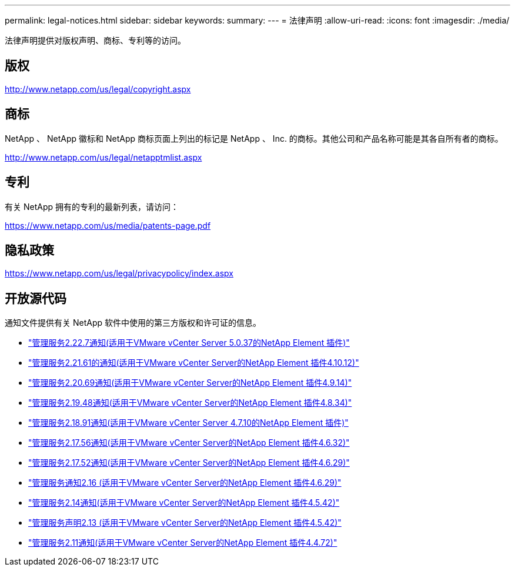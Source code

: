 ---
permalink: legal-notices.html 
sidebar: sidebar 
keywords:  
summary:  
---
= 法律声明
:allow-uri-read: 
:icons: font
:imagesdir: ./media/


[role="lead"]
法律声明提供对版权声明、商标、专利等的访问。



== 版权

http://www.netapp.com/us/legal/copyright.aspx[]



== 商标

NetApp 、 NetApp 徽标和 NetApp 商标页面上列出的标记是 NetApp 、 Inc. 的商标。其他公司和产品名称可能是其各自所有者的商标。

http://www.netapp.com/us/legal/netapptmlist.aspx[]



== 专利

有关 NetApp 拥有的专利的最新列表，请访问：

https://www.netapp.com/us/media/patents-page.pdf[]



== 隐私政策

https://www.netapp.com/us/legal/privacypolicy/index.aspx[]



== 开放源代码

通知文件提供有关 NetApp 软件中使用的第三方版权和许可证的信息。

* link:media/mgmt_svcs_2.22_notice.pdf["管理服务2.22.7通知(适用于VMware vCenter Server 5.0.37的NetApp Element 插件)"^]
* link:media/mgmt_svcs_2.21_notice.pdf["管理服务2.21.61的通知(适用于VMware vCenter Server的NetApp Element 插件4.10.12)"^]
* link:media/mgmt_svcs_2.20_notice.pdf["管理服务2.20.69通知(适用于VMware vCenter Server的NetApp Element 插件4.9.14)"^]
* link:media/mgmt_svcs_2.19_notice.pdf["管理服务2.19.48通知(适用于VMware vCenter Server的NetApp Element 插件4.8.34)"^]
* link:media/mgmt_svcs_2.18_notice.pdf["管理服务2.18.91通知(适用于VMware vCenter Server 4.7.10的NetApp Element 插件)"^]
* link:media/mgmt_svcs_2.17.56_notice.pdf["管理服务2.17.56通知(适用于VMware vCenter Server的NetApp Element 插件4.6.32)"^]
* link:media/mgmt_svcs_2.17_notice.pdf["管理服务2.17.52通知(适用于VMware vCenter Server的NetApp Element 插件4.6.29)"^]
* link:media/mgmt_svcs_2.16_notice.pdf["管理服务通知2.16 (适用于VMware vCenter Server的NetApp Element 插件4.6.29)"^]
* link:media/mgmt_svcs_2.14_notice.pdf["管理服务2.14通知(适用于VMware vCenter Server的NetApp Element 插件4.5.42)"^]
* link:media/mgmt_svcs_2.13_notice.pdf["管理服务声明2.13 (适用于VMware vCenter Server的NetApp Element 插件4.5.42)"^]
* link:media/mgmt_svcs_2.11_notice.pdf["管理服务2.11通知(适用于VMware vCenter Server的NetApp Element 插件4.4.72)"^]

